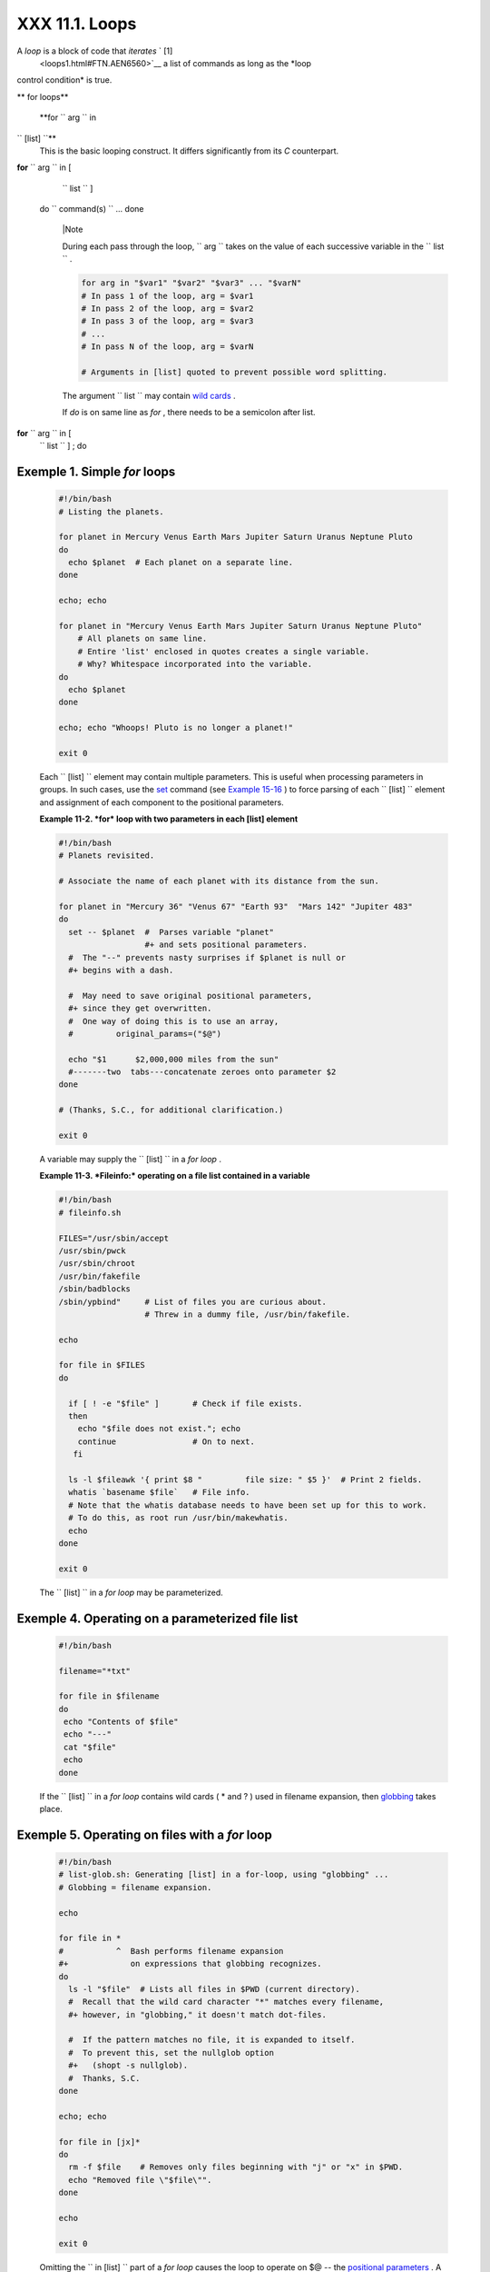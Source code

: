 
################
XXX  11.1. Loops
################

A *loop* is a block of code that *iterates* ` [1]
 <loops1.html#FTN.AEN6560>`__ a list of commands as long as the *loop
control condition* is true.


** for loops**

 **for ``                   arg                 `` in
``                   [list]                 ``**
    This is the basic looping construct. It differs significantly from
    its *C* counterpart.

**for** ``                   arg                 `` in [
    ``                   list                 `` ]
 do
 ``                   command(s)                 `` ...
 done



    |Note

    During each pass through the loop,
    ``                         arg                       `` takes on the
    value of each successive variable in the
    ``                         list                       `` .





    .. code-block:: sh

        for arg in "$var1" "$var2" "$var3" ... "$varN"
        # In pass 1 of the loop, arg = $var1
        # In pass 2 of the loop, arg = $var2
        # In pass 3 of the loop, arg = $var3
        # ...
        # In pass N of the loop, arg = $varN

        # Arguments in [list] quoted to prevent possible word splitting.



    The argument ``                   list                 `` may
    contain `wild cards <special-chars.html#ASTERISKREF>`__ .

    If *do* is on same line as *for* , there needs to be a semicolon
    after list.

**for** ``                   arg                 `` in [
    ``                   list                 `` ] ; do


Exemple 1. Simple *for* loops
=============================


    .. code-block:: sh

        #!/bin/bash
        # Listing the planets.

        for planet in Mercury Venus Earth Mars Jupiter Saturn Uranus Neptune Pluto
        do
          echo $planet  # Each planet on a separate line.
        done

        echo; echo

        for planet in "Mercury Venus Earth Mars Jupiter Saturn Uranus Neptune Pluto"
            # All planets on same line.
            # Entire 'list' enclosed in quotes creates a single variable.
            # Why? Whitespace incorporated into the variable.
        do
          echo $planet
        done

        echo; echo "Whoops! Pluto is no longer a planet!"

        exit 0




    Each ``                   [list]                 `` element may
    contain multiple parameters. This is useful when processing
    parameters in groups. In such cases, use the
    `set <internal.html#SETREF>`__ command (see `Example
    15-16 <internal.html#EX34>`__ ) to force parsing of each
    ``                   [list]                 `` element and
    assignment of each component to the positional parameters.


    **Example 11-2. *for* loop with two parameters in each [list]
    element**


    .. code-block:: sh

        #!/bin/bash
        # Planets revisited.

        # Associate the name of each planet with its distance from the sun.

        for planet in "Mercury 36" "Venus 67" "Earth 93"  "Mars 142" "Jupiter 483"
        do
          set -- $planet  #  Parses variable "planet"
                          #+ and sets positional parameters.
          #  The "--" prevents nasty surprises if $planet is null or
          #+ begins with a dash.

          #  May need to save original positional parameters,
          #+ since they get overwritten.
          #  One way of doing this is to use an array,
          #         original_params=("$@")

          echo "$1      $2,000,000 miles from the sun"
          #-------two  tabs---concatenate zeroes onto parameter $2
        done

        # (Thanks, S.C., for additional clarification.)

        exit 0




    A variable may supply the
    ``                   [list]                 `` in a *for loop* .


    **Example 11-3. *Fileinfo:* operating on a file list contained in a
    variable**


    .. code-block:: sh

        #!/bin/bash
        # fileinfo.sh

        FILES="/usr/sbin/accept
        /usr/sbin/pwck
        /usr/sbin/chroot
        /usr/bin/fakefile
        /sbin/badblocks
        /sbin/ypbind"     # List of files you are curious about.
                          # Threw in a dummy file, /usr/bin/fakefile.

        echo

        for file in $FILES
        do

          if [ ! -e "$file" ]       # Check if file exists.
          then
            echo "$file does not exist."; echo
            continue                # On to next.
           fi

          ls -l $fileawk '{ print $8 "         file size: " $5 }'  # Print 2 fields.
          whatis `basename $file`   # File info.
          # Note that the whatis database needs to have been set up for this to work.
          # To do this, as root run /usr/bin/makewhatis.
          echo
        done

        exit 0




    The ``                   [list]                 `` in a *for loop*
    may be parameterized.


Exemple 4. Operating on a parameterized file list
=================================================


    .. code-block:: sh

        #!/bin/bash

        filename="*txt"

        for file in $filename
        do
         echo "Contents of $file"
         echo "---"
         cat "$file"
         echo
        done




    If the ``                   [list]                 `` in a *for
    loop* contains wild cards ( \* and ? ) used in filename expansion,
    then `globbing <globbingref.html>`__ takes place.


Exemple 5. Operating on files with a *for* loop
===============================================


    .. code-block:: sh

        #!/bin/bash
        # list-glob.sh: Generating [list] in a for-loop, using "globbing" ...
        # Globbing = filename expansion.

        echo

        for file in *
        #           ^  Bash performs filename expansion
        #+             on expressions that globbing recognizes.
        do
          ls -l "$file"  # Lists all files in $PWD (current directory).
          #  Recall that the wild card character "*" matches every filename,
          #+ however, in "globbing," it doesn't match dot-files.

          #  If the pattern matches no file, it is expanded to itself.
          #  To prevent this, set the nullglob option
          #+   (shopt -s nullglob).
          #  Thanks, S.C.
        done

        echo; echo

        for file in [jx]*
        do
          rm -f $file    # Removes only files beginning with "j" or "x" in $PWD.
          echo "Removed file \"$file\"".
        done

        echo

        exit 0




    Omitting the ``                   in [list]                 `` part
    of a *for loop* causes the loop to operate on $@ -- the `positional
    parameters <internalvariables.html#POSPARAMREF>`__ . A particularly
    clever illustration of this is `Example
    A-15 <contributed-scripts.html#PRIMES>`__ . See also `Example
    15-17 <internal.html#REVPOSPARAMS>`__ .


    **Example 11-6. Missing
    ``                       in [list]                     `` in a *for*
    loop**


    .. code-block:: sh

        #!/bin/bash

        #  Invoke this script both with and without arguments,
        #+ and see what happens.

        for a
        do
         echo -n "$a "
        done

        #  The 'in list' missing, therefore the loop operates on '$@'
        #+ (command-line argument list, including whitespace).

        echo

        exit 0




    It is possible to use `command
    substitution <commandsub.html#COMMANDSUBREF>`__ to generate the
    ``                   [list]                 `` in a *for loop* . See
    also `Example 16-54 <extmisc.html#EX53>`__ , `Example
    11-11 <loops1.html#SYMLINKS>`__ and `Example
    16-48 <mathc.html#BASE>`__ .


    **Example 11-7. Generating the
    ``                       [list]                     `` in a *for*
    loop with command substitution**


    .. code-block:: sh

        #!/bin/bash
        #  for-loopcmd.sh: for-loop with [list]
        #+ generated by command substitution.

        NUMBERS="9 7 3 8 37.53"

        for number in `echo $NUMBERS`  # for number in 9 7 3 8 37.53
        do
          echo -n "$number "
        done

        echo
        exit 0




    Here is a somewhat more complex example of using command
    substitution to create the
    ``                   [list]                 `` .


Exemple 8. A *grep* replacement for binary files
================================================


    .. code-block:: sh

        #!/bin/bash
        # bin-grep.sh: Locates matching strings in a binary file.

        # A "grep" replacement for binary files.
        # Similar effect to "grep -a"

        E_BADARGS=65
        E_NOFILE=66

        if [ $# -ne 2 ]
        then
          echo "Usage: `basename $0` search_string filename"
          exit $E_BADARGS
        fi

        if [ ! -f "$2" ]
        then
          echo "File \"$2\" does not exist."
          exit $E_NOFILE
        fi


        IFS=$'\012'       # Per suggestion of Anton Filippov.
                          # was:  IFS="\n"
        for word in $( strings "$2"grep "$1" )
        # The "strings" command lists strings in binary files.
        # Output then piped to "grep", which tests for desired string.
        do
          echo $word
        done

        # As S.C. points out, lines 23 - 30 could be replaced with the simpler
        #    strings "$2"grep "$1" | tr -s "$IFS" '[\n*]'


        #  Try something like  "./bin-grep.sh mem /bin/ls"
        #+ to exercise this script.

        exit 0




    More of the same.


Exemple 9. Listing all users on the system
==========================================


    .. code-block:: sh

        #!/bin/bash
        # userlist.sh

        PASSWORD_FILE=/etc/passwd
        n=1           # User number

        for name in $(awk 'BEGIN{FS=":"}{print $1}' < "$PASSWORD_FILE" )
        # Field separator = :    ^^^^^^
        # Print first field              ^^^^^^^^
        # Get input from password file  /etc/passwd  ^^^^^^^^^^^^^^^^^
        do
          echo "USER #$n = $name"
          let "n += 1"
        done


        # USER #1 = root
        # USER #2 = bin
        # USER #3 = daemon
        # ...
        # USER #33 = bozo

        exit $?

        #  Discussion:
        #  ----------
        #  How is it that an ordinary user, or a script run by same,
        #+ can read /etc/passwd? (Hint: Check the /etc/passwd file permissions.)
        #  Is this a security hole? Why or why not?




    Yet another example of the
    ``                   [list]                 `` resulting from
    command substitution.


    **Example 11-10. Checking all the binaries in a directory for
    authorship**


    .. code-block:: sh

        #!/bin/bash
        # findstring.sh:
        # Find a particular string in the binaries in a specified directory.

        directory=/usr/bin/
        fstring="Free Software Foundation"  # See which files come from the FSF.

        for file in $( find $directory -type f -name '*'sort )
        do
          strings -f $filegrep "$fstring" | sed -e "s%$directory%%"
          #  In the "sed" expression,
          #+ it is necessary to substitute for the normal "/" delimiter
          #+ because "/" happens to be one of the characters filtered out.
          #  Failure to do so gives an error message. (Try it.)
        done

        exit $?

        #  Exercise (easy):
        #  ---------------
        #  Convert this script to take command-line parameters
        #+ for $directory and $fstring.




    A final example of ``                   [list]                 `` /
    command substitution, but this time the "command" is a
    `function <functions.html#FUNCTIONREF>`__ .


    .. code-block:: sh

        generate_list ()
        {
          echo "one two three"
        }

        for word in $(generate_list)  # Let "word" grab output of function.
        do
          echo "$word"
        done

        # one
        # two
        # three



    The output of a *for loop* may be piped to a command or commands.


Exemple 11. Listing the *symbolic links* in a directory
=======================================================


    .. code-block:: sh

        #!/bin/bash
        # symlinks.sh: Lists symbolic links in a directory.


        directory=${1-`pwd`}
        #  Defaults to current working directory,
        #+ if not otherwise specified.
        #  Equivalent to code block below.
        # ----------------------------------------------------------
        # ARGS=1                 # Expect one command-line argument.
        #
        # if [ $# -ne "$ARGS" ]  # If not 1 arg...
        # then
        #   directory=`pwd`      # current working directory
        # else
        #   directory=$1
        # fi
        # ----------------------------------------------------------

        echo "symbolic links in directory \"$directory\""

        for file in "$( find $directory -type l )"   # -type l = symbolic links
        do
          echo "$file"
        donesort                                  # Otherwise file list is unsorted.
        #  Strictly speaking, a loop isn't really necessary here,
        #+ since the output of the "find" command is expanded into a single word.
        #  However, it's easy to understand and illustrative this way.

        #  As Dominik 'Aeneas' Schnitzer points out,
        #+ failing to quote  $( find $directory -type l )
        #+ will choke on filenames with embedded whitespace.
        #  containing whitespace.

        exit 0


        # --------------------------------------------------------
        # Jean Helou proposes the following alternative:

        echo "symbolic links in directory \"$directory\""
        # Backup of the current IFS. One can never be too cautious.
        OLDIFS=$IFS
        IFS=:

        for file in $(find $directory -type l -printf "%p$IFS")
        do     #                              ^^^^^^^^^^^^^^^^
               echo "$file"
               done|sort

        # And, James "Mike" Conley suggests modifying Helou's code thusly:

        OLDIFS=$IFS
        IFS='' # Null IFS means no word breaks
        for file in $( find $directory -type l )
        do
          echo $file
          donesort

        #  This works in the "pathological" case of a directory name having
        #+ an embedded colon.
        #  "This also fixes the pathological case of the directory name having
        #+  a colon (or space in earlier example) as well."




    The ``         stdout        `` of a loop may be
    `redirected <io-redirection.html#IOREDIRREF>`__ to a file, as this
    slight modification to the previous example shows.


Exemple 12. Symbolic links in a directory, saved to a file
==========================================================


    .. code-block:: sh

        #!/bin/bash
        # symlinks.sh: Lists symbolic links in a directory.

        OUTFILE=symlinks.list                         # save-file

        directory=${1-`pwd`}
        #  Defaults to current working directory,
        #+ if not otherwise specified.


        echo "symbolic links in directory \"$directory\"" > "$OUTFILE"
        echo "---------------------------" >> "$OUTFILE"

        for file in "$( find $directory -type l )"    # -type l = symbolic links
        do
          echo "$file"
        donesort >> "$OUTFILE"                     # stdout of loop
        #           ^^^^^^^^^^^^^                       redirected to save file.

        # echo "Output file = $OUTFILE"

        exit $?




    There is an alternative syntax to a *for loop* that will look very
    familiar to C programmers. This requires `double
    parentheses <dblparens.html#DBLPARENSREF>`__ .


Exemple 13. A C-style *for* loop
================================


    .. code-block:: sh

        #!/bin/bash
        # Multiple ways to count up to 10.

        echo

        # Standard syntax.
        for a in 1 2 3 4 5 6 7 8 9 10
        do
          echo -n "$a "
        done

        echo; echo

        # +==========================================+

        # Using "seq" ...
        for a in `seq 10`
        do
          echo -n "$a "
        done

        echo; echo

        # +==========================================+

        # Using brace expansion ...
        # Bash, version 3+.
        for a in {1..10}
        do
          echo -n "$a "
        done

        echo; echo

        # +==========================================+

        # Now, let's do the same, using C-like syntax.

        LIMIT=10

        for ((a=1; a <= LIMIT ; a++))  # Double parentheses, and naked "LIMIT"
        do
          echo -n "$a "
        done                           # A construct borrowed from ksh93.

        echo; echo

        # +=========================================================================+

        # Let's use the C "comma operator" to increment two variables simultaneously.

        for ((a=1, b=1; a <= LIMIT ; a++, b++))
        do  # The comma concatenates operations.
          echo -n "$a-$b "
        done

        echo; echo

        exit 0




    See also `Example 27-16 <arrays.html#QFUNCTION>`__ , `Example
    27-17 <arrays.html#TWODIM>`__ , and `Example
    A-6 <contributed-scripts.html#COLLATZ>`__ .

    ---

    Now, a *for loop* used in a "real-life" context.


Exemple 14. Using *efax* in batch mode
======================================


    .. code-block:: sh

        #!/bin/bash
        # Faxing (must have 'efax' package installed).

        EXPECTED_ARGS=2
        E_BADARGS=85
        MODEM_PORT="/dev/ttyS2"   # May be different on your machine.
        #                ^^^^^      PCMCIA modem card default port.

        if [ $# -ne $EXPECTED_ARGS ]
        # Check for proper number of command-line args.
        then
           echo "Usage: `basename $0` phone# text-file"
           exit $E_BADARGS
        fi


        if [ ! -f "$2" ]
        then
          echo "File $2 is not a text file."
          #     File is not a regular file, or does not exist.
          exit $E_BADARGS
        fi


        fax make $2              #  Create fax-formatted files from text files.

        for file in $(ls $2.0*)  #  Concatenate the converted files.
                                 #  Uses wild card (filename "globbing")
                     #+ in variable list.
        do
          fil="$fil $file"
        done

        efax -d "$MODEM_PORT"  -t "T$1" $fil   # Finally, do the work.
        # Trying adding  -o1  if above line fails.


        #  As S.C. points out, the for-loop can be eliminated with
        #     efax -d /dev/ttyS2 -o1 -t "T$1" $2.0*
        #+ but it's not quite as instructive [grin].

        exit $?   # Also, efax sends diagnostic messages to stdout.






    |Note

     The `keywords <internal.html#KEYWORDREF>`__ **do** and **done**
    delineate the *for-loop* command block. However, these may, in
    certain contexts, be omitted by framing the command block within
    `curly brackets <special-chars.html#CODEBLOCKREF>`__

--------------------------------------------------------------------------------------

.. code-block:: sh

    for((n=1; n<=10; n++
))
    # No do!
    {
      echo -n "* $n *"
    }
    # No done!


    # Outputs:
    # * 1 ** 2 ** 3 ** 4
 ** 5 ** 6 ** 7 ** 8 **
9 ** 10 *
    # And, echo $? retur
ns 0, so Bash does not r
egister an error.


    echo


    #  But, note that in
 a classic for-loop:
for n in [list] ...
    #+ a terminal semico
lon is required.

    for n in 1 2 3
    {  echo -n "$n "; }
    #               ^


    # Thank you, YongYe,
 for pointing this out.

--------------------------------------------------------------------------------------



    .. code-block:: sh

        for((n=1; n<=10; n++))
        # No do!
        {
          echo -n "* $n *"
        }
        # No done!


        # Outputs:
        # * 1 ** 2 ** 3 ** 4 ** 5 ** 6 ** 7 ** 8 ** 9 ** 10 *
        # And, echo $? returns 0, so Bash does not register an error.


        echo


        #  But, note that in a classic for-loop:    for n in [list] ...
        #+ a terminal semicolon is required.

        for n in 1 2 3
        {  echo -n "$n "; }
        #               ^


        # Thank you, YongYe, for pointing this out.


    .. code-block:: sh

        for((n=1; n<=10; n++))
        # No do!
        {
          echo -n "* $n *"
        }
        # No done!


        # Outputs:
        # * 1 ** 2 ** 3 ** 4 ** 5 ** 6 ** 7 ** 8 ** 9 ** 10 *
        # And, echo $? returns 0, so Bash does not register an error.


        echo


        #  But, note that in a classic for-loop:    for n in [list] ...
        #+ a terminal semicolon is required.

        for n in 1 2 3
        {  echo -n "$n "; }
        #               ^


        # Thank you, YongYe, for pointing this out.




 **while**
    This construct tests for a condition at the top of a loop, and keeps
    looping as long as that condition is true (returns a 0 `exit
    status <exit-status.html#EXITSTATUSREF>`__ ). In contrast to a `for
    loop <loops1.html#FORLOOPREF1>`__ , a *while loop* finds use in
    situations where the number of loop repetitions is not known
    beforehand.

**while** [ ``                   condition                 `` ]
 do
 ``                   command(s)                 `` ...
 done

    The bracket construct in a *while loop* is nothing more than our old
    friend, the `test brackets <testconstructs.html#TESTCONSTRUCTS1>`__
    used in an *if/then* test. In fact, a *while loop* can legally use
    the more versatile `double-brackets
    construct <testconstructs.html#DBLBRACKETS>`__ (while [[ condition
    ]]).

    `As is the case with *for loops* <loops1.html#NEEDSEMICOLON>`__ ,
    placing the *do* on the same line as the condition test requires a
    semicolon.

    **while** [ ``                   condition                 `` ] ; do

    Note that the *test brackets* `are *not*
    mandatory <loops1.html#WHILENOBRACKETS>`__ in a *while* loop. See,
    for example, the `getopts construct <internal.html#GETOPTSX>`__ .


Exemple 15. Simple *while* loop
===============================


    .. code-block:: sh

        #!/bin/bash

        var0=0
        LIMIT=10

        while [ "$var0" -lt "$LIMIT" ]
        #      ^                    ^
        # Spaces, because these are "test-brackets" . . .
        do
          echo -n "$var0 "        # -n suppresses newline.
          #             ^           Space, to separate printed out numbers.

          var0=`expr $var0 + 1`   # var0=$(($var0+1))  also works.
                                  # var0=$((var0 + 1)) also works.
                                  # let "var0 += 1"    also works.
        done                      # Various other methods also work.

        echo

        exit 0





Exemple 16. Another *while* loop
================================


    .. code-block:: sh

        #!/bin/bash

        echo
                                       # Equivalent to:
        while [ "$var1" != "end" ]     # while test "$var1" != "end"
        do
          echo "Input variable #1 (end to exit) "
          read var1                    # Not 'read $var1' (why?).
          echo "variable #1 = $var1"   # Need quotes because of "#" . . .
          # If input is 'end', echoes it here.
          # Does not test for termination condition until top of loop.
          echo
        done

        exit 0




    A *while loop* may have multiple conditions. Only the final
    condition determines when the loop terminates. This necessitates a
    slightly different loop syntax, however.


Exemple 17. *while* loop with multiple conditions
=================================================


    .. code-block:: sh

        #!/bin/bash

        var1=unset
        previous=$var1

        while echo "previous-variable = $previous"
              echo
              previous=$var1
              [ "$var1" != end ] # Keeps track of what $var1 was previously.
              # Four conditions on *while*, but only the final one controls loop.
              # The *last* exit status is the one that counts.
        do
        echo "Input variable #1 (end to exit) "
          read var1
          echo "variable #1 = $var1"
        done

        # Try to figure out how this all works.
        # It's a wee bit tricky.

        exit 0




    As with a *for loop* , a *while loop* may employ C-style syntax by
    using the double-parentheses construct (see also `Example
    8-5 <dblparens.html#CVARS>`__ ).


Exemple 18. C-style syntax in a *while* loop
============================================


    .. code-block:: sh

        #!/bin/bash
        # wh-loopc.sh: Count to 10 in a "while" loop.

        LIMIT=10                 # 10 iterations.
        a=1

        while [ "$a" -le $LIMIT ]
        do
          echo -n "$a "
          let "a+=1"
        done                     # No surprises, so far.

        echo; echo

        # +=================================================================+

        # Now, we'll repeat with C-like syntax.

        ((a = 1))      # a=1
        # Double parentheses permit space when setting a variable, as in C.

        while (( a <= LIMIT ))   #  Double parentheses,
        do                       #+ and no "$" preceding variables.
          echo -n "$a "
          ((a += 1))             # let "a+=1"
          # Yes, indeed.
          # Double parentheses permit incrementing a variable with C-like syntax.
        done

        echo

        # C and Java programmers can feel right at home in Bash.

        exit 0




    Inside its test brackets, a *while loop* can call a
    `function <functions.html#FUNCTIONREF>`__ .


    .. code-block:: sh

        t=0

        condition ()
        {
          ((t++))

          if [ $t -lt 5 ]
          then
            return 0  # true
          else
            return 1  # false
          fi
        }

        while condition
        #     ^^^^^^^^^
        #     Function call -- four loop iterations.
        do
          echo "Still going: t = $t"
        done

        # Still going: t = 1
        # Still going: t = 2
        # Still going: t = 3
        # Still going: t = 4





    Similar to the `if-test <testconstructs.html#IFGREPREF>`__
    construct, a *while* loop can omit the test brackets.


    .. code-block:: sh

        while condition
        do
           command(s) ...
        done





    .. code-block:: sh

        while condition
        do
           command(s) ...
        done


    .. code-block:: sh

        while condition
        do
           command(s) ...
        done



    By coupling the power of the `read <internal.html#READREF>`__
    command with a *while loop* , we get the handy `while
    read <internal.html#WHILEREADREF>`__ construct, useful for reading
    and parsing files.


    .. code-block:: sh

        cat $filename  # Supply input from a file.
        while read line   # As long as there is another line to read ...
        do
          ...
        done

        # =========== Snippet from "sd.sh" example script ========== #

          while read value   # Read one data point at a time.
          do
            rt=$(echo "scale=$SC; $rt + $value"bc)
            (( ct++ ))
          done

          am=$(echo "scale=$SC; $rt / $ct"bc)

          echo $am; return $ct   # This function "returns" TWO values!
          #  Caution: This little trick will not work if $ct > 255!
          #  To handle a larger number of data points,
          #+ simply comment out the "return $ct" above.
        } <"$datafile"   # Feed in data file.





    |Note

    A *while loop* may have its ``            stdin           ``
    `redirected to a file <redircb.html#REDIRREF>`__ by a < at its end.

    A *while loop* may have its ``            stdin           ``
    `supplied by a pipe <internal.html#READPIPEREF>`__ .




 **until**
    This construct tests for a condition at the top of a loop, and keeps
    looping as long as that condition is *false* (opposite of *while
    loop* ).

**until** [
    ``                   condition-is-true                 `` ]
 do
 ``                   command(s)                 `` ...
 done

    Note that an *until loop* tests for the terminating condition at the
    *top* of the loop, differing from a similar construct in some
    programming languages.

    As is the case with *for loops* , placing the *do* on the same line
    as the condition test requires a semicolon.

    **until** [
    ``                   condition-is-true                 `` ] ; do


Exemple 19. *until* loop
========================


    .. code-block:: sh

        #!/bin/bash

        END_CONDITION=end

        until [ "$var1" = "$END_CONDITION" ]
        # Tests condition here, at top of loop.
        do
          echo "Input variable #1 "
          echo "($END_CONDITION to exit)"
          read var1
          echo "variable #1 = $var1"
          echo
        done

        #                     ---                        #

        #  As with "for" and "while" loops,
        #+ an "until" loop permits C-like test constructs.

        LIMIT=10
        var=0

        until (( var > LIMIT ))
        do  # ^^ ^     ^     ^^   No brackets, no $ prefixing variables.
          echo -n "$var "
          (( var++ ))
        done    # 0 1 2 3 4 5 6 7 8 9 10


        exit 0





How to choose between a *for* loop or a *while* loop or *until* loop? In
**C** , you would typically use a *for* loop when the number of loop
iterations is known beforehand. With *Bash* , however, the situation is
fuzzier. The Bash *for* loop is more loosely structured and more
flexible than its equivalent in other languages. Therefore, feel free to
use whatever type of loop gets the job done in the simplest way.


Notes
~~~~~


` [1]  <loops1.html#AEN6560>`__

 *Iteration* : Repeated execution of a command or group of commands,
usually -- but not always, *while* a given condition holds, or *until* a
given condition is met.




